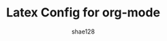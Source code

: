 #+TITLE: Latex Config for org-mode
#+AUTHOR: shae128

#+OPTIONS: toc:t *:t ::t date:t f:t H:8 num:8

# To disable ugly red frame on table of content on PDF export
#+LATEX_HEADER: \hypersetup{colorlinks=true,linkcolor=black}

# To disable numbering on headers
# #+LATEX: \setcounter{secnumdepth}{0}


# Adding style to code results
#+LATEX_HEADER_EXTRA: \usepackage[framemethod=TikZ]{mdframed}
#+LATEX_HEADER_EXTRA: \BeforeBeginEnvironment{verbatim}{\begin{myenv}{Code Result}}
#+LATEX_HEADER_EXTRA: \AfterEndEnvironment{verbatim}{\end{myenv}}

# New style for latex to use for code results 
#+LATEX_HEADER_EXTRA:  \newenvironment{myenv}[1]
#+LATEX_HEADER_EXTRA:    {\mdfsetup{
#+LATEX_HEADER_EXTRA:      frametitle={\colorbox{white}{\space#1\space}},
#+LATEX_HEADER_EXTRA:      roundcorner=5pt,
#+LATEX_HEADER_EXTRA:      backgroundcolor=gray !1,
#+LATEX_HEADER_EXTRA:      innertopmargin=10pt,
#+LATEX_HEADER_EXTRA:      frametitleaboveskip=-\ht\strutbox,
#+LATEX_HEADER_EXTRA:      }
#+LATEX_HEADER_EXTRA:    \begin{mdframed}%
#+LATEX_HEADER_EXTRA:    }
#+LATEX_HEADER_EXTRA:    {\end{mdframed}}

# Sample code block to have a beautiful export as PDF 
# #+BEGIN_SRC python -n :results output pp replace :exports both 
# #+END_SRC


# Drafts 
# #+LATEX_HEADER_EXTRA: \BeforeBeginEnvironment{verbatim}{\begin{mdframed}[frametitle={RESULTS:}]}
# #+LATEX_HEADER_EXTRA: \AfterEndEnvironment{verbatim}{\end{mdframed}}
# #+LATEX_HEADER_EXTRA: \usepackage[framemethod=TikZ]{mdframed}
